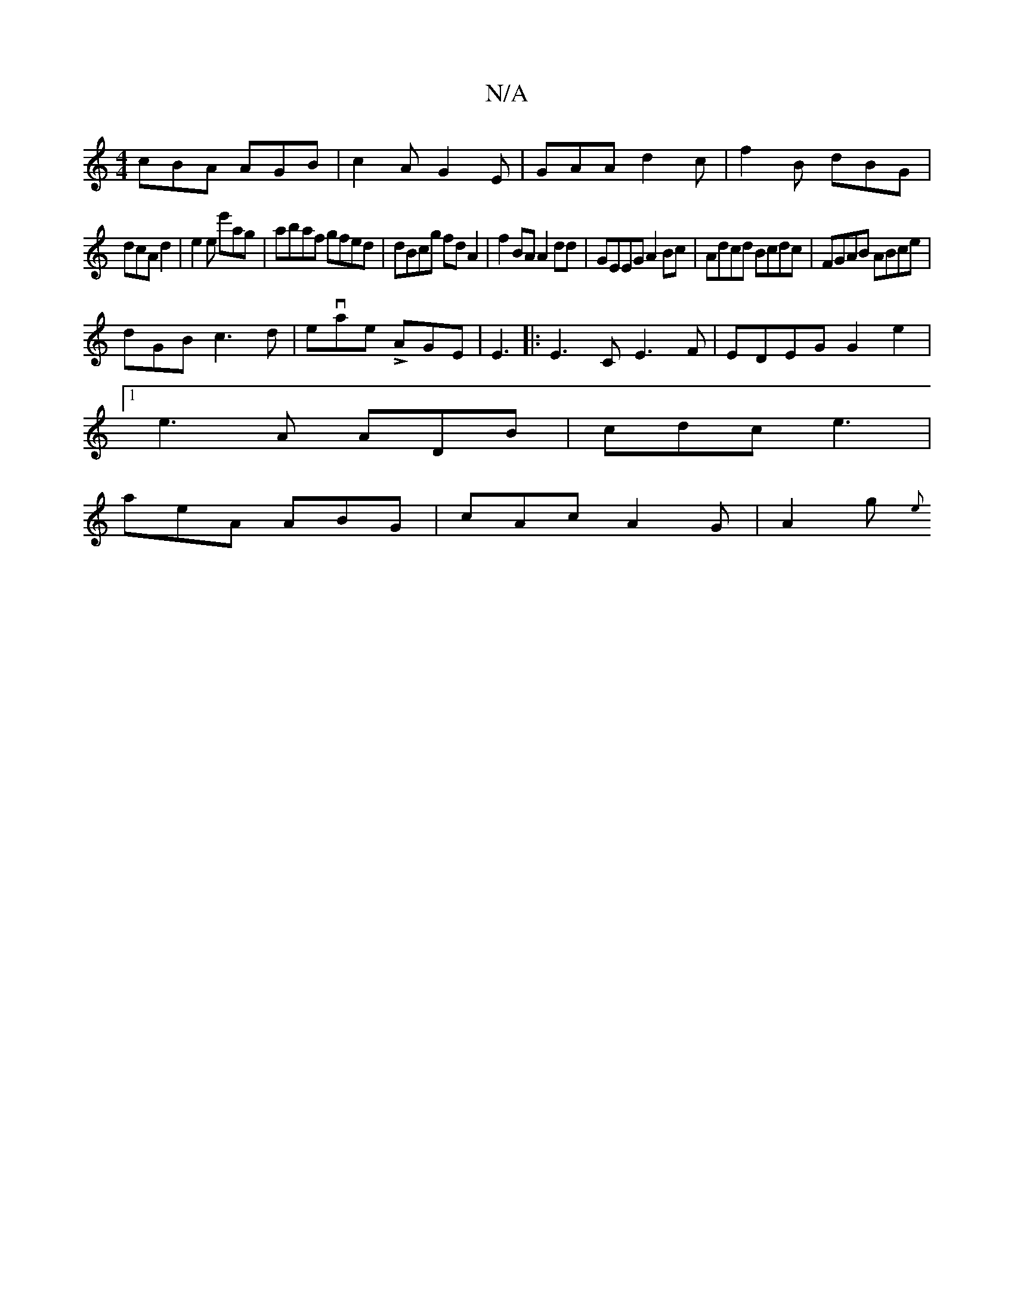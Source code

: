 X:1
T:N/A
M:4/4
R:N/A
K:Cmajor
cBA AGB|c2 A G2E |GAA d2c|f2B dBG|
dcA d2|e2e e'ag | abaf gfed|dBcg fdA2|f2BA A2dd |GEEG A2Bc|Adcd Bcdc|FGAB ABce|
dGB c3 d|evae LAGE|E3|:E3C E3F| EDEG G2e2|
[1 e3 A ADB|cdc e3|
aeA ABG|cAc A2G|A2g {e